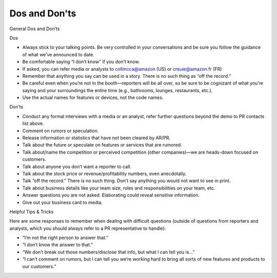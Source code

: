 Dos and Don'ts
###########

General Dos and Don’ts 

Dos

* Always stick to your talking points. Be very controlled in your conversations and be sure you follow the guidance of what we’ve announced to date. 
* Be comfortable saying “I don’t know” if you don’t know.
* If asked, you can refer media or analysts to collmcca@amazon (US) or creuie@amazon.fr (FR)
* Remember that anything you say can be used in a story. There is no such thing as “off the record.” 
* Be careful even when you’re not in the booth—reporters will be all over, so be sure to be cognizant of what you’re saying and your surroundings the entire time (e.g., bathrooms, lounges, restaurants, etc.).
* Use the actual names for features or devices, not the code names.

 
Don’ts

* Conduct any formal interviews with a media or an analyst, refer further questions beyond the demo to PR contacts list above. 
* Comment on rumors or speculation.
* Release information or statistics that have not been cleared by AR/PR.
* Talk about the future or speculate on features or services that are rumored.
* Talk about/name the competition or perceived competition (other companies)—we are heads-down focused on customers.
* Talk about anyone you don’t want a reporter to call.
* Talk about the stock price or revenue/profitability numbers, even anecdotally.
* Talk “off the record.” There is no such thing. Don’t say anything you would not want to see in print.
* Talk about business details like your team size, roles and responsibilities on your team, etc.
* Answer questions you are not asked. Elaborating could reveal sensitive information.
* Give out your business card to media.

 
Helpful Tips & Tricks 

Here are some responses to remember when dealing with difficult questions (outside of questions from reporters and analysts, which you should always refer to a PR representative to handle): 

* “I’m not the right person to answer that.”
* “I don’t know the answer to that.”
* “We don’t break out those numbers/disclose that info, but what I can tell you is…”
* “I can’t comment on rumors, but I can tell you we’re working hard to bring all sorts of new features and products to our customers.”

